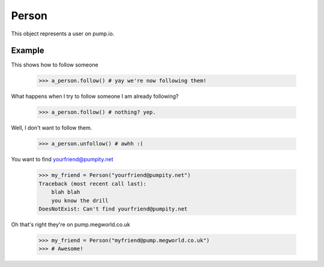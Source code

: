 
Person
=======

This object represents a user on pump.io. 

.. py:class:: Person

    This represents a Person object, These are used in getting their inboxes, information on, etc...
    

    .. py:attribute:: preferred_username

        This is the username (you should display the display_name) (unicode)

	    >>> a_person.preferred_username
            u'Tsyesika' 

    .. py:attribute:: display_name

        This is the username you should display (unicode)

            >>> a_person.display_name
            u'Tsyesìka'

    .. py:attribute:: updated

        This is when their profile was updated (datetime.datetime)

            >>> a_person.updated
	    datetime.datetime(2013, 6, 15, 12, 31, 22, 134180)

    .. py:attribute:: published

        This is when their profile was first published (datetime.datetime)

	    >>> a_person.published
            datetime.datetime(2013, 6, 15, 12, 31, 22, 134180)

    .. py:attribute:: url

        The URL to the profile (string)

	    >>> a_person.url
            'https://pump.megworld.co.uk/Tsyesika'

    .. py:attribute:: followers

        This is a list of their followers (list)

            >>> a_person.followers
            [<Person: person1@yep.org>, <Person: person2@pumpit.com>, <Person: someoneelse@example.com>

    .. py:attribute:: following

        This is a list of all the people they're following

            >>> a_person.following
            [<Person: TheBestPersonEvah@pump.megworld.co.uk>]

    .. py:attribute:: location

        This is the location of the user (Location object)

             >>> a_person.location
             <Location: Manchester, UK>

    .. py:attribute:: summary

        This is the summary of the user (unicode)

             >>> a_person.summary
             u'The maker of this fabulous library!'

    .. py:attribute:: image

        This is the image of the person (Image object)

            >>> a_person.image
            <Image: https://pump.megworld.co.uk/uploads/Tsyesika/2013/6/15/blahblah.png>

    .. py:method:: follow

        This will follow the user if you're not already following them

    .. py:method:: unfollow

        This will stop following the user if you were following them

        

Example
-------

This shows how to follow someone

    >>> a_person.follow() # yay we're now following them!

What happens when I try to follow someone I am already following?

    >>> a_person.follow() # nothing? yep.
    
Well, I don't want to follow them.

    >>> a_person.unfollow() # awhh :(

You want to find yourfriend@pumpity.net

    >>> my_friend = Person("yourfriend@pumpity.net")
    Traceback (most recent call last):
        blah blah
        you know the drill
    DoesNotExist: Can't find yourfriend@pumpity.net

Oh that's right they're on pump.megworld.co.uk

    >>> my_friend = Person("myfriend@pump.megworld.co.uk")
    >>> # Awesome!
